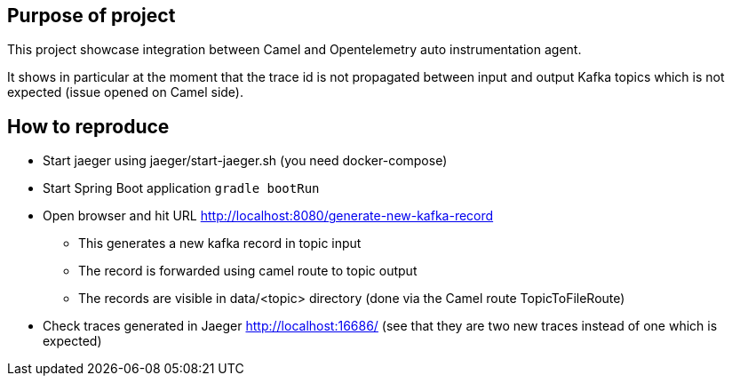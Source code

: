 == Purpose of project

This project showcase integration between Camel and Opentelemetry auto instrumentation agent.

It shows in particular at the moment that the trace id is not propagated between input and output Kafka topics which is not expected (issue opened on Camel side).

==  How to reproduce

* Start jaeger using jaeger/start-jaeger.sh (you need docker-compose)
* Start Spring Boot application `gradle bootRun`
* Open browser and hit URL http://localhost:8080/generate-new-kafka-record
** This generates a new kafka record in topic input
** The record is forwarded using camel route to topic output
** The records are visible in data/<topic> directory (done via the Camel route TopicToFileRoute)
* Check traces generated in Jaeger http://localhost:16686/ (see that they are two new traces instead of one which is expected)
